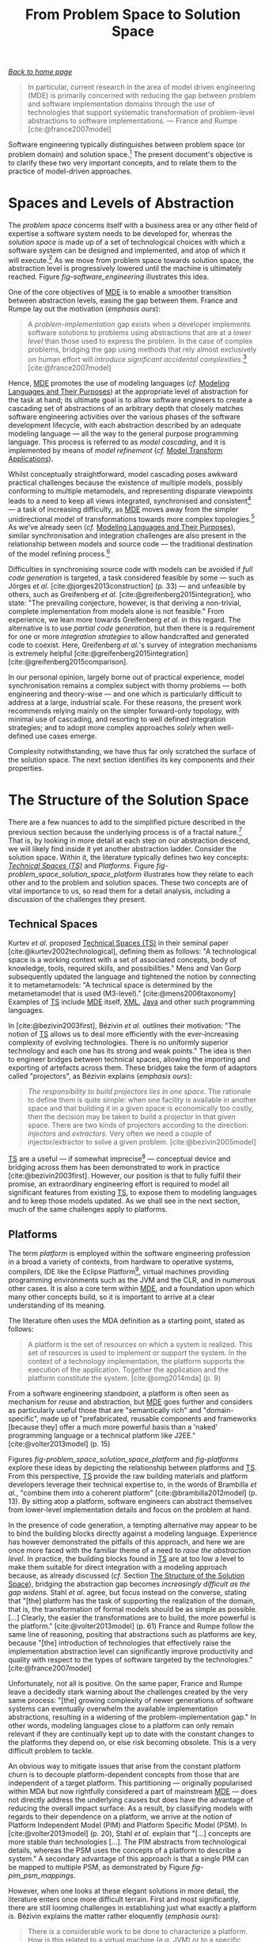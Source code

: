 :properties:
:id: CA232302-65F9-6DE4-AD4B-6D24EE3E9D39
:end:
#+title: From Problem Space to Solution Space
#+options: <:nil c:nil todo:nil ^:nil d:nil date:nil author:nil toc:nil html-postamble:nil
#+tags: { package(p) technical_space(t) }
#+cite_export: basic numeric numeric
#+bibliography: ../bibliography.bib

/[[id:11F938FF-2A01-4424-DBE3-16527251E747][Back to home page]]/

#+begin_quote
In particular, current research in the area of model driven engineering (MDE) is
primarily concerned with reducing the gap between problem and software
implementation domains through the use of technologies that support systematic
transformation of problem-level abstractions to software implementations. ---
France and Rumpe [cite:@france2007model]
#+end_quote

Software engineering typically distinguishes between problem space (or problem
domain) and solution space.[fn:wasson] The present document's objective is to
clarify these two very important concepts, and to relate them to the practice of
model-driven approaches.

[fn:wasson] For a treatment of the subject in a system's engineering context,
see Chapter 14 of Wasson [cite:@wasson2015system] (p. 135).


* Spaces and Levels of Abstraction
  :properties:
  :id: B43F5826-FECD-31A4-EBEB-82A16098D282
  :custom_id: ID-B43F5826-FECD-31A4-EBEB-82A16098D282
  :end:

The /problem space/ concerns itself with a business area or any other field of
expertise a software system needs to be developed for, whereas the /solution
space/ is made up of a set of technological choices with which a software system
can be designed and implemented, and atop of which it will
execute.[fn:volter_ps_definition] As we move from problem space towards solution
space, the abstraction level is progressively lowered until the machine is
ultimately reached. Figure [[fig-software_engineering]] illustrates this idea.

[fn:volter_ps_definition] In the words of Groher and Völter's: "The problem
space is concerned with end-user understandable concepts representing the
business domain of the product line. The solution space deals with the elements
necessary for implementing the solution, typically IT relevant artifacts
(/sic/)." [cite:@groher2009aspect].


#+caption[Phases of the software development lifecycle, abstraction levels and language types]: Phases of the software development lifecycle, abstraction levels and language types. /Source/: Author's drawing based on Berg /et al./'s [cite:@berg2005tracing] image.
#+name: fig-software_engineering
[[../assets/images/abstraction_levels.png]]

One of the core objectives of [[id:C29C6088-B396-A404-9183-09FE5AD2D105][MDE]] is to enable a smoother transition between
abstraction levels, easing the gap between them. France and Rumpe lay out the
motivation (/emphasis ours/):

#+begin_quote
A /problem-implementation/ gap exists when a developer implements software
solutions to problems using abstractions that are at a /lower level/ than those
used to express the problem. In the case of complex problems, bridging the gap
using methods that rely almost exclusively on human effort will /introduce
significant accidental complexities/.[fn:accidental_complexity]
[cite:@france2007model]
#+end_quote

[fn:accidental_complexity] Whittle /et al./ define /accidental complexity/ as
(/emphasis ours/): "[...] where the tools introduce complexity /unnecessarily/
[cite:@whittle2017taxonomy]." What is meant by /unnecessarily/, of course, is
left as an exercise to the reader.


Hence, [[id:C29C6088-B396-A404-9183-09FE5AD2D105][MDE]] promotes the use of modeling languages (/cf./ [[id:1D15099E-7294-6724-3343-A6C71CB05BF9][Modeling Languages and
Their Purposes]]) at the appropriate level of abstraction for the task at hand;
its ultimate goal is to allow software engineers to create a cascading set of
abstractions of an arbitrary depth that closely matches software engineering
activities over the various phases of the software development lifecycle, with
each abstraction described by an adequate modeling language --- all the way to
the general purpose programming language. This process is referred to as /model
cascading/, and it is implemented by means of /model refinement/ (/cf./ [[id:556E49C7-AFBB-3244-3E9B-7BFEDE05BD43][Model
Transform Applications]]).

Whilst conceptually straightforward, model cascading poses awkward practical
challenges because the existence of multiple models, possibly conforming to
multiple metamodels, and representing disparate viewpoints leads to a need to
keep all views integrated, synchronised and consistent[fn:model_synchronisation]
--- a task of increasing difficulty, as [[id:C29C6088-B396-A404-9183-09FE5AD2D105][MDE]] moves away from the simpler
unidirectional model of transformations towards more complex
topologies.[fn:model_networks] As we've already seen (/cf./ [[id:1D15099E-7294-6724-3343-A6C71CB05BF9][Modeling Languages
and Their Purposes]]), similar synchronisation and integration challenges are also
present in the relationship between models and source code --- the traditional
destination of the model refining process.[fn:model_execution]

[fn:model_synchronisation] Much has been written in the [[id:C29C6088-B396-A404-9183-09FE5AD2D105][MDE]] literature about
model synchronisation and integration, but it lays beyond the scope of the
present study. The interested reader is directed to Giese /et al./
[cite:@giese2010model] for an introductory overview of model integration and
model synchronisation (Section 2, State of the Art), and to Hettel /et al./
[cite:@hettel2008model] for an analysis of acrshort:rte in the context of
acrshort:mda, but largely applicable to acrshort:mde in general. Czarnecki and
Helsen's acrshort:mt Feature Model is also relevant (Section "Source-Target
Relationship" [cite:@czarnecki2006feature]

[fn:model_networks] Diskin /et al./ see beyond simple cascading and
speak instead of networks of models (/emphasis ours/): "A pipeline of
unidirectional model transformations is a well-understood architecture
for model driven engineering tasks such as model compilation or view
extraction. However, modern applications require a shift towards
/networks of models related in various ways/, whose synchronization
often needs to be incremental and bidirectional."
[cite:@diskin2014towards]

[fn:model_execution] The alternative to code generation is model-based
execution, either via an interpreter or compilation. It is, however,
outside the remit of the present work. For a treatment of the subject
in the context of acrshort:uml, see Mellor /et al./
[cite:@mellor2002executable]


Difficulties in synchronising source code with models can be avoided if /full
code generation/ is targeted, a task considered feasible by some --- such as
Jörges /et al./ [cite:@jorges2013construction] (p. 33) --- and unfeasible by
others, such as Greifenberg /et al./ [cite:@greifenberg2015integration], who
state: "The prevailing conjecture, however, is that deriving a non-trivial,
complete implementation from models alone is not feasible." From experience, we
lean more towards Greifenberg /et al./ in this regard. The alternative is to use
/partial code generation/, but then there is a requirement for one or more
/integration strategies/ to allow handcrafted and generated code to coexist.
Here, Greifenberg /et al./'s survey of integration mechanisms is extremely
helpful [cite:@greifenberg2015integration] [cite:@greifenberg2015comparison].

In our personal opinion, largely borne out of practical experience, model
synchronisation remains a complex subject with thorny problems --- both
engineering and theory-wise --- and one which is particularly difficult to
address at a large, industrial scale. For these reasons, the present work
recommends relying mainly on the simpler forward-only topology, with minimal use
of cascading, and resorting to well defined integration strategies; and to adopt
more complex approaches /solely/ when well-defined use cases emerge.

Complexity notwithstanding, we have thus far only scratched the surface of the
solution space. The next section identifies its key components and their
properties.

* The Structure of the Solution Space
  :properties:
  :id: 764D8447-0BE2-30E4-E47B-672B2B9D9E4A
  :custom_id: ID-764D8447-0BE2-30E4-E47B-672B2B9D9E4A
  :end:

There are a few nuances to add to the simplified picture described in the
previous section because the underlying process is of a fractal
nature.[fn:composite_abstractions] That is, by looking in more detail at each
step on our abstraction descend, we will likely find inside it yet another
abstraction ladder. Consider the solution space. Within it, the literature
typically defines two key concepts: /[[id:8077C481-01C0-4384-1AA3-5DA290362463][Technical Spaces (TS)]]/ and /Platforms/.
Figure [[fig-problem_space_solution_space_platform]] illustrates how they relate to
each other and to the problem and solution spaces. These two concepts are of
vital importance to us, so read them for a detail analysis, including a
discussion of the challenges they present.

[fn:composite_abstractions] This is to be expected, given that abstractions can
be composed of other abstractions by means of Stachowiak's mapping feature
(/cf./ [[id:7D92A620-ED3E-D264-46A3-2A2597C59DC7][Why Model]]). In particular (/emphasis his/): "[models] are models of
/something/, namely, [they are] reflections, representations of natural and
artificial originals, that can themselves be models again."
[cite:@stachowiak1973general]


#+caption[Problem space, solution space, acrshort:ts and platforms]: Problem space, solution space, acrshortpl:ts and platforms. Author's drawing based on Brambilla /et al./'s image [cite:@brambilla2012model] (p. 13)
#+name: fig-problem_space_solution_space_platform
#+attr_latex: :scale 0.4
[[../assets/images/problem_space_solution_space_platform.png]]

** Technical Spaces
  :properties:
  :id: 8077C481-01C0-4384-1AA3-5DA290362463
  :custom_id: ID-8077C481-01C0-4384-1AA3-5DA290362463
  :roam_aliases: TS
  :end:

Kurtev /et al./ proposed [[id:8077C481-01C0-4384-1AA3-5DA290362463][Technical Spaces (TS)]] in their seminal paper
[cite:@kurtev2002technological], defining them as follows: "A technological
space is a working context with a set of associated concepts, body of knowledge,
tools, required skills, and possibilities." Mens and Van Gorp subsequently
updated the language and tightened the notion by connecting it to
metametamodels: "A technical space is determined by the metametamodel that is
used (M3-level)." [cite:@mens2006taxonomy] Examples of [[id:8077C481-01C0-4384-1AA3-5DA290362463][TS]] include [[id:C29C6088-B396-A404-9183-09FE5AD2D105][MDE]] itself,
[[https://en.wikipedia.org/wiki/XML][XML]], [[https://en.wikipedia.org/wiki/Java_(programming_language)][Java]] and other such programming languages.

In [cite:@bezivin2003first], Bézivin /et al./ outlines their motivation: "The
notion of [[id:8077C481-01C0-4384-1AA3-5DA290362463][TS]] allows us to deal more efficiently with the ever-increasing
complexity of evolving technologies. There is no uniformly superior technology
and each one has its strong and weak points." The idea is then to engineer
bridges between technical spaces, allowing the importing and exporting of
artefacts across them. These bridges take the form of adaptors called
"projectors", as Bézivin explains (/emphasis ours/):

#+begin_quote
/The responsibility to build projectors lies in one space/. The rationale to
define them is quite simple: when one facility is available in another space and
that building it in a given space is economically too costly, then the decision
may be taken to build a projector in that given space. There are two kinds of
projectors according to the direction: /injectors/ and /extractors/. Very often
we need a couple of injector/extractor to solve a given problem.
[cite:@bezivin2005model]
#+end_quote

[[id:8077C481-01C0-4384-1AA3-5DA290362463][TS]] are a useful --- if somewhat imprecise[fn:ts_imprecise] --- conceptual device
and bridging across them has been demonstrated to work in practice
[cite:@bezivin2003first]. However, our position is that to fully fulfil their
promise, an extraordinary engineering effort is required to model all
significant features from existing [[id:8077C481-01C0-4384-1AA3-5DA290362463][TS]], to expose them to modeling languages and
to keep those models updated. As we shall see in the next section, much of the
same challenges apply to platforms.

[fn:ts_imprecise] In the words of Bézivin /et al./ [cite:@bezivin2003first]
(/emphasis ours/): "Although /it is difficult to give a precise definition of a
Technological Space/, some of them can be easily identified, for example:
programming languages concrete and abstract syntax (Syntax TS), Ontology
engineering (Ontology TS), XML-based languages and tools (XML TS), Data Base
Management Systems (DBMS TS), Model-Driven Architecture (MDA TS) as defined by
the OMG as a replacement of the previous Object Management Architecture (OMA)
framework."


** Platforms
  :properties:
  :id: 6C44E7F3-4BEA-9524-810B-B1EE4EECF771
  :custom_id: ID-6C44E7F3-4BEA-9524-810B-B1EE4EECF771
  :end:

The term /platform/ is employed within the software engineering profession in a
broad a variety of contexts, from hardware to operative systems, compilers, IDE
like the Eclipse Platform[fn:eclipse_url], virtual machines providing
programming environments such as the JVM and the CLR, and in numerous other
cases. It is also a core term within [[id:C29C6088-B396-A404-9183-09FE5AD2D105][MDE]], and a foundation upon which many other
concepts build, so it is important to arrive at a clear understanding of its
meaning.

[fn:eclipse_url] https://projects.eclipse.org/projects/eclipse.platform


The literature often uses the MDA definition as a starting point, stated as
follows:

#+begin_quote
A platform is the set of resources on which a system is realized. This set of
resources is used to implement or support the system. In the context of a
technology implementation, the platform supports the execution of the
application. Together the application and the platform constitute the system.
[cite:@omg2014mda] (p. 9)
#+end_quote

From a software engineering standpoint, a platform is often seen as mechanism
for reuse and abstraction, but [[id:C29C6088-B396-A404-9183-09FE5AD2D105][MDE]] goes further and considers as particularly
useful those that are "semantically rich" and "domain-specific",
\marginpar{Versus MDE} made up of "prefabricated, reusable components and
frameworks [because they] offer a much more powerful basis than a 'naked'
programming language or a technical platform like J2EE." [cite:@volter2013model]
(p. 15)

Figures [[fig-problem_space_solution_space_platform]] and [[fig-platforms]] explore
these ideas by depicting the relationship between platforms and [[id:8077C481-01C0-4384-1AA3-5DA290362463][TS]]. From this
perspective, [[id:8077C481-01C0-4384-1AA3-5DA290362463][TS]] provide the raw building materials and platform developers
leverage their technical expertise to, in the words of Brambilla /et al./,
"combine them into a coherent platform" [cite:@brambilla2012model] (p. 13). By
sitting atop a platform, software engineers can abstract themselves from
lower-level implementation details and focus on the problem at hand.

#+caption[Platforms and associated concepts]: Platforms and associated concepts. /Source/: Author's drawing based on Stahl /et al./'s image [cite:@volter2013model (p. 59)
#+name: fig-platforms
#+attr_latex: :scale 0.4
[[../assets/images/platforms.png]]

In the presence of code generation, a tempting alternative may appear to be to
bind the building blocks directly against a modeling language. Experience has
however demonstrated the pitfalls of this approach, and here we are once more
faced with the familiar theme of a need to /raise the abstraction level/. In
practice, the building blocks found in [[id:8077C481-01C0-4384-1AA3-5DA290362463][TS]] are at too low a level to make them
suitable for direct integration with a modeling approach because, as already
discussed (/cf./ Section [[id:764D8447-0BE2-30E4-E47B-672B2B9D9E4A][The Structure of the Solution Space]]), bridging the
abstraction gap becomes /increasingly difficult as the gap widens/. Stahl /et
al./ agree, but focus instead on the converse, stating that "[the] platform has
the task of supporting the realization of the domain, that is, the
transformation of formal models should be as simple as possible. [...] Clearly,
the easier the transformations are to build, the more powerful is the platform."
[cite:@volter2013model] (p. 61) France and Rumpe follow the same line of
reasoning, positing that abstractions such as platforms are key, because "[the]
introduction of technologies that effectively raise the implementation
abstraction level can significantly improve productivity and quality with
respect to the types of software targeted by the technologies."
[cite:@france2007model]

Unfortunately, not all is positive. On the same paper, France and Rumpe leave a
decidedly stark warning about the challenges created by the very same process:
"[the] growing complexity of newer generations of software systems can
eventually overwhelm the available implementation abstractions, resulting in a
widening of the problem-implementation gap." In other words, modeling languages
close to a platform can only remain relevant if they are continually kept up to
date with the constant changes to the platforms they depend on, or else risk
becoming obsolete. This is a very difficult problem to tackle.

An obvious way to mitigate issues that arise from the constant platform churn is
to decouple platform-dependent concepts from those that are independent of a
target platform. This partitioning --- originally popularised within MDA but now
rightfully considered a part of mainstream [[id:C29C6088-B396-A404-9183-09FE5AD2D105][MDE]] --- does not directly address the
underlying causes but does have the advantage of reducing the overall impact
surface. As a result, by classifying models with regards to their dependence on
a platform, we arrive at the notion of Platform Independent Model (PIM) and
Platform Specific Model (PSM). In [cite:@volter2013model] (p. 20), Stahl /et
al./ explain that "[...] concepts are more stable than technologies [...]. The
PIM abstracts from technological details, whereas the PSM uses the concepts of a
platform to describe a system." A secondary advantage of this approach is that a
single PIM can be mapped to multiple PSM, as demonstrated by Figure
[[fig-pim_psm_mappings]].

#+caption[Mapping between a acrshort:pim and three acrshort:psm.]: Mapping between a acrshort:pim and three acrshort:psm. /Source/: Author's drawing based on Stahl /et al./'s image [cite:@volter2013model] (p. 20)
#+name: fig-pim_psm_mappings
#+attr_latex: :scale 0.4
[[../assets/images/pim_psm_mappings.png]]

However, when one looks at these elegant solutions in more detail, the
literature enters once more difficult terrain. First and most significantly,
there are still looming challenges in establishing just what exactly a platform
/is/. Bézivin explains the matter rather eloquently (/emphasis ours/):

#+begin_quote
There is a considerable work to be done to characterize a platform. How is this
related to a virtual machine (/e.g./ JVM) or to a specific language (/e.g./
Java)? How is this related to a general implementation framework (/e.g./ DotNet
or EJB) or even to a class library? How to capture /the notion of abstraction
between two platforms/, one built on top of the other one? /The notion of a
platform is relative/ because, for example, to the platform builder, the
platform will look like a business model. One may also consider that /there are
different degrees of platform independence/, but here again no precise
characterization of this may be seriously established before we have an initial
definition of the concept of platform. [cite:@bezivin2005unification]
#+end_quote

Secondly, there is the question of how the mappings are to be achieved. In the
same paper, Bézivin suggested employing Platform Definition Models (PDMs) as a
way to bridge this gap --- that is, the use of models to describe the
capabilities of platforms. This and several other ideas informed research, which
became very active and produced a number of localised solutions, for example in
the context of MDA [cite:@wagelaar2005explicit] and XML
[cite:@neubauer2016towards]. Nonetheless, a general approach to the problem
remains illusive, as Anjorin /et al./ explain (/emphasis theirs/):

#+begin_quote
Although there exist numerous strategies and mature tools for certain isolated
subtasks or specific applications, a general /framework/ for designing and
structuring model-to-platform transformations, which consolidates different
technologies in a flexible manner, is still missing, especially when
/bidirectionality/ is a requirement. [cite:@anjorin2012framework]
#+end_quote

Their work provides an informed summary of the state of the art on this regard,
as well as proposing a promising direction for such a generalised framework;
nevertheless, substantial research and engineering work remains, in order to
address all of the issues highlighted above.

Thirdly, there are those who question the need to make PSM explicitly visible,
asking whether they are not best seen as a conceptual device and a (hidden)
implementation detail. Stahl /et al./ report that "[p]ractical project
experience has hitherto proved that this simplification [of foregoing explicitly
visible PSMs] is usually more useful than the additional degrees of freedom
gained with PSMs." [cite:@volter2013model] (p. 24) According to them, such a
simplification permits more efficient development and reduces the thorny issues
around model synchronisation, particularly from lower to higher levels of
abstraction --- /i.e./, the propagation of changes from PSM to PIM (/cf./
Section [[id:764D8447-0BE2-30E4-E47B-672B2B9D9E4A][The Structure of the Solution Space]]).[fn:rte_variation]

[fn:rte_variation] These are, in effect, merely a variation of the RTE problem
described in [[id:BF561E70-3586-DC44-AF3B-BDD2206E4196][Modeling Languages and Programming Languages]].


In light of all of these difficulties, and even taking into account the
Pragmatism Principle, one is nevertheless forced to conclude that Bézivin's
words of warning still to loom large over the field: "Answering the question of
what is a platform may be difficult, but until a precise answer is given to this
question, the notion of platform dependence and independence (PSMs and PIMs) may
stand more in the marketing than in the technical and scientific vocabulary."
[cite:@bezivin2005unification]

These stimulating words complete our sketch of the solution space and its
challenges. Our attention shall now turn "upwards" once more, towards the bigger
picture, as we investigate the interaction between [[id:C29C6088-B396-A404-9183-09FE5AD2D105][MDE]] and the various
methodologies and processes used for the development of software systems.

* Bibliography

#+print_bibliography:

